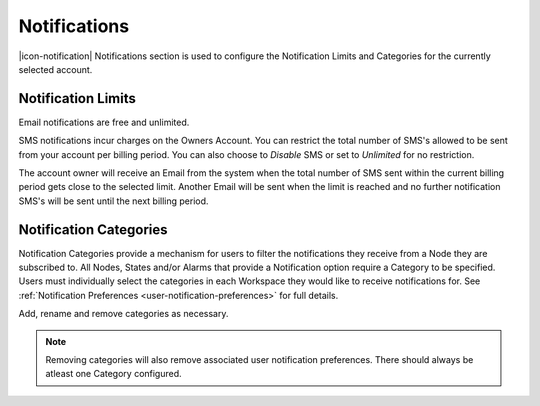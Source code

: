 .. _management-notifications:

Notifications
==============

|icon-notification| Notifications section is used to configure the Notification Limits and Categories for the currently selected account.

.. _management-notifications-limits:

Notification Limits
-------------------
Email notifications are free and unlimited.

SMS notifications incur charges on the Owners Account. You can restrict the total number of SMS's allowed to be sent from your account per billing period. You can also choose to *Disable*  SMS or set to *Unlimited*  for no restriction.

.. raw:: latex

    \vspace{-10pt}

.. only:: not latex

	.. image:: account_notification_limits.jpg
		:scale: 50 %

	| 

.. only:: latex

	| 

	.. image:: account_notification_limits.jpg
		:scale: 70 %

The account owner will receive an Email from the system when the total number of SMS sent within the current billing period gets close to the selected limit. Another Email will be sent when the limit is reached and no further notification SMS's will be sent until the next billing period.


.. _management-notifications-categories:

Notification Categories
-----------------------

Notification Categories provide a mechanism for users to filter the notifications they receive from a Node they are subscribed to.
All Nodes, States and/or Alarms that provide a Notification option require a Category to be specified.
Users must individually select the categories in each Workspace they would like to receive notifications for. See :ref:`Notification Preferences <user-notification-preferences>` for full details.

Add, rename and remove categories as necessary.

.. raw:: latex

    \vspace{-10pt}

.. only:: not latex

	.. image:: account_notification_categories.jpg
		:scale: 50 %

	| 

.. only:: latex
	
	| 

	.. image:: account_notification_categories.jpg
		:scale: 80 %


.. note:: 
	Removing categories will also remove associated user notification preferences. There should always be atleast one Category configured.

